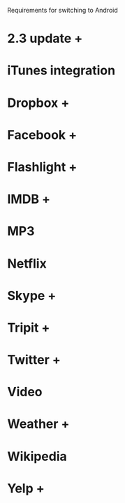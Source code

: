 Requirements for switching to Android
* 2.3 update +
* iTunes integration
* Dropbox +
* Facebook +
* Flashlight +
* IMDB +
* MP3
* Netflix 
* Skype +
* Tripit +
* Twitter +
* Video
* Weather +
* Wikipedia
* Yelp +
